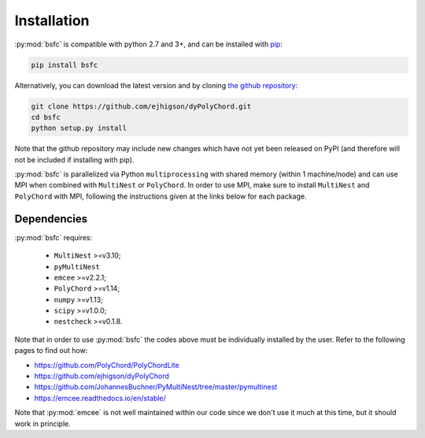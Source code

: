 .. _install:

Installation
============

:py:mod:`bsfc` is compatible with python 2.7 and 3+, and can be installed with `pip <http://www.pip-installer.org/>`_:

.. code-block:: bash

   pip install bsfc


Alternatively, you can download the latest version and by cloning `the github
repository <https://github.com/Maplenormandy/bsfc>`_:

.. code-block:: bash

    git clone https://github.com/ejhigson/dyPolyChord.git
    cd bsfc
    python setup.py install

Note that the github repository may include new changes which have not yet been released on PyPI (and therefore will not be included if installing with pip).

:py:mod:`bsfc` is parallelized via Python ``multiprocessing`` with shared memory (within 1 machine/node) and can use MPI when combined with ``MultiNest`` or ``PolyChord``. In order to use MPI, make sure to install ``MultiNest`` and ``PolyChord`` with MPI, following the instructions given at the links below for each package.


Dependencies
------------

:py:mod:`bsfc` requires:

 - ``MultiNest`` >=v3.10;
 - ``pyMultiNest`` 
 - ``emcee`` >=v2.2.1;
 - ``PolyChord`` >=v1.14;
 - ``numpy`` >=v1.13;
 - ``scipy`` >=v1.0.0;
 - ``nestcheck`` >=v0.1.8.


Note that in order to use :py:mod:`bsfc` the codes above must be individually installed by the user. Refer to the following pages to find out how:

* https://github.com/PolyChord/PolyChordLite

* https://github.com/ejhigson/dyPolyChord

* https://github.com/JohannesBuchner/PyMultiNest/tree/master/pymultinest

* https://emcee.readthedocs.io/en/stable/

Note that :py:mod:`emcee` is not well maintained within our code since we don't use it much at this time, but it should work in principle.


